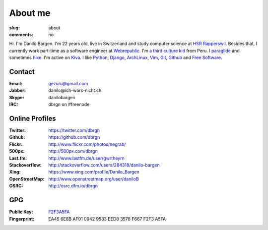 About me
========

:slug: about
:comments: no

.. image:: /images/me2.jpg
    :alt: Portrait picture of me
    :align: right
    :width: 144
    :height: 226

Hi. I'm Danilo Bargen. I'm 22 years old, live in Switzerland and study computer
science at `HSR Rapperswil`_. Besides that, I currently work part-time as a
software engineer at `Webrepublic`_. I'm `a third culture kid
</2009/4/14/third-culture-kids/>`_ from Peru. I `paraglide
<https://www.youtube.com/watch?v=v23JYGUZm5Q>`_ and sometimes `hike
<http://www.hikr.org/user/dbrgn/tour/>`_. I'm active on `Kiva
<http://www.kiva.org/invitedby/danilo1664>`_. I like `Python`_, `Django`_,
`ArchLinux`_, `Vim`_, `Git`_, `Github`_ and `Free Software`_.

Contact
-------

:Email: gezuru@gmail.com
:Jabber: danilo\@ich-wars-nicht.ch
:Skype: danilobargen
:IRC: dbrgn on #freenode

Online Profiles
---------------

:Twitter: https://twitter.com/dbrgn
:Github: https://github.com/dbrgn
:Flickr: http://www.flickr.com/photos/negrab/
:500px: http://500px.com/dbrgn
:Last.fm: http://www.lastfm.de/user/gwrtheyrn
:Stackoverflow: http://stackoverflow.com/users/284318/danilo-bargen
:Xing: https://www.xing.com/profile/Danilo_Bargen
:OpenStreetMap: http://www.openstreetmap.org/user/daniloB
:OSRC: http://osrc.dfm.io/dbrgn

GPG
---

:Public Key: `F2F3A5FA <http://dbrgn.ch/F2F3A5FA.asc>`_
:Fingerprint: EA45 6E8B AF01 0942 9583 EED8 3578 F667 F2F3 A5FA

.. _hsr rapperswil: http://hsr.ch/
.. _webrepublic: http://www.webrepublic.ch/
.. _swiss pirate party: http://www.piratenpartei.ch/
.. _python: http://python.org/
.. _django: https://www.djangoproject.org
.. _archlinux: https://www.archlinux.org/
.. _vim: http://www.vim.org/
.. _git: http://git-scm.com/
.. _github: https://github.com/
.. _free software: http://www.fsf.org/
